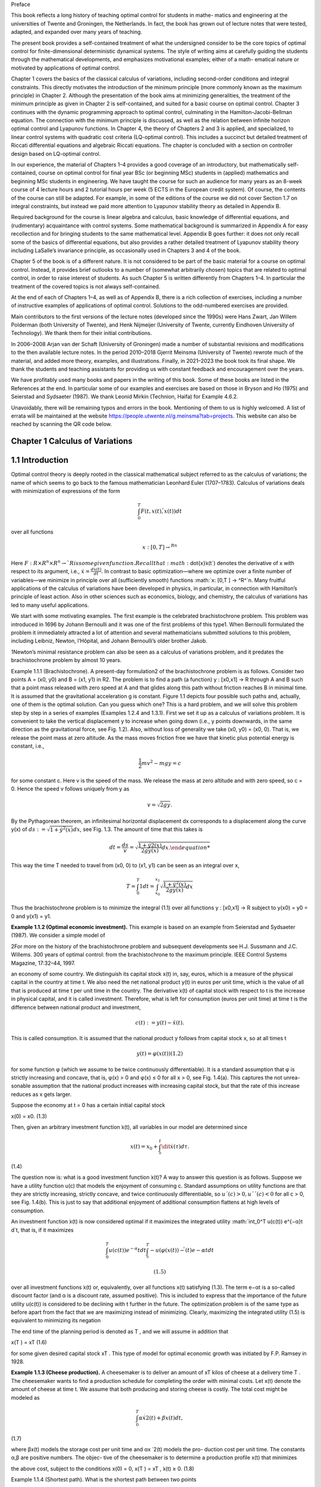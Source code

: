 Preface

This book reflects a long history of teaching optimal control for students in mathe-
matics and engineering at the universities of Twente and Groningen, the Netherlands.
In fact, the book has grown out of lecture notes that were tested, adapted, and expanded
over many years of teaching.

The present book provides a self-contained treatment of what the undersigned consider to be the core topics of optimal control for finite-dimensional deterministic
dynamical systems. The style of writing aims at carefully guiding the students through the
mathematical developments, and emphasizes motivational examples; either of a math-
ematical nature or motivated by applications of optimal control.

Chapter 1 covers the basics of the classical calculus of variations, including
second-order conditions and integral constraints. This directly motivates the introduction of the minimum principle (more commonly known as the maximum principle)
in Chapter 2. Although the presentation of the book aims at minimizing generalities, the
treatment of the minimum principle as given in Chapter 2 is self-contained, and suited
for a basic course on optimal control. Chapter 3 continues with the dynamic programming approach to optimal control, culminating in the Hamilton-Jacobi-Bellman
equation. The connection with the minimum principle is discussed, as well as the
relation between infinite horizon optimal control and Lyapunov functions. In Chapter 4,
the theory of Chapters 2 and 3 is applied, and specialized, to linear control systems with
quadratic cost criteria (LQ-optimal control). This includes a succinct but detailed
treatment of Riccati differential equations and algebraic Riccati equations. The chapter
is concluded with a section on controller design based on LQ-optimal control.

In our experience, the material of Chapters 1–4 provides a good coverage of an
introductory, but mathematically self-contained, course on optimal control for final
year BSc (or beginning MSc) students in (applied) mathematics and beginning MSc
students in engineering. We have taught the course for such an audience for many years
as an 8-week course of 4 lecture hours and 2 tutorial hours per week (5 ECTS in the
European credit system). Of course, the contents of the course can still be adapted. For
example, in some of the editions of the course we did not cover Section 1.7 on integral
constraints, but instead we paid more attention to Lyapunov stability theory as detailed
in Appendix B.

Required background for the course is linear algebra and calculus, basic knowledge
of differential equations, and (rudimentary) acquaintance with control systems. Some
mathematical background is summarized in Appendix A for easy recollection and for
bringing students to the same mathematical level. Appendix B goes further: it does not
only recall some of the basics of differential equations, but also provides a rather
detailed treatment of Lyapunov stability theory including LaSalle’s invariance principle,
as occasionally used in Chapters 3 and 4 of the book.

Chapter 5 of the book is of a different nature. It is not considered to be part of the
basic material for a course on optimal control. Instead, it provides brief outlooks to a
number of (somewhat arbitrarily chosen) topics that are related to optimal control, in
order to raise interest of students. As such Chapter 5 is written differently from Chapters
1–4. In particular the treatment of the covered topics is not always self-contained.

At the end of each of Chapters 1–4, as well as of Appendix B, there is a rich collection
of exercises, including a number of instructive examples of applications of optimal
control. Solutions to the odd-numbered exercises are provided.

Main contributors to the first versions of the lecture notes (developed since the
1990s) were Hans Zwart, Jan Willem Polderman (both University of Twente), and Henk
Nijmeijer (University of Twente, currently Eindhoven University of Technology). We
thank them for their initial contributions.

In 2006–2008 Arjan van der Schaft (University of Groningen) made a number of
substantial revisions and modifications to the then available lecture notes. In the period
2010–2018 Gjerrit Meinsma (University of Twente) rewrote much of the material, and
added more theory, examples, and illustrations. Finally, in 2021–2023 the book took its
final shape. We thank the students and teaching assistants for providing us with constant feedback and encouragement over the years.

We have profitably used many books and papers in the writing of this book. Some
of these books are listed in the References at the end. In particular some of our
examples and exercises are based on those in Bryson and Ho (1975) and Seierstad and
Sydsaeter (1987). We thank Leonid Mirkin (Technion, Haifa) for Example 4.6.2.

Unavoidably, there will be remaining typos and errors in the book. Mentioning
of them to us is highly welcomed. A list of errata will be maintained at the
website https://people.utwente.nl/g.meinsma?tab=projects.
This website can also be reached by scanning the QR code below.

Chapter 1 Calculus of Variations
--------------------------------

1.1 Introduction
----------------

Optimal control theory is deeply rooted in the classical mathematical subject
referred to as the calculus of variations; the name of which seems to go back to
the famous mathematician Leonhard Euler (1707–1783). Calculus of variations
deals with minimization of expressions of the form

.. math::

   \int_0^T F(t, x(t), \dot{̇x}(t)) dt

over all functions

.. math::

   x: [0,T ] → ^Rn

Here :math:`F : R × R^n × R^n → `R is some given function. Recall that:math:`\dot{x}̇x(t`) denotes the
derivative of x with respect to its argument, i.e., :math:`\dot{x} = \frac{dx(t)}{dt}`. In contrast to
basic optimization—where we optimize over a finite number of variables—we
minimize in principle over all (sufficiently smooth) functions :math:`x: [0,T ] → ^R^`n.
Many fruitful applications of the calculus of variations have been developed in
physics, in particular, in connection with Hamilton’s principle of least action.
Also in other sciences such as economics, biology, and chemistry, the calculus
of variations has led to many useful applications.

We start with some motivating examples. The first example is the celebrated brachistochrone problem. This problem was introduced in 1696 by
Johann Bernoulli and it was one of the first problems of this type1. When
Bernoulli formulated the problem it immediately attracted a lot of attention and
several mathematicians submitted solutions to this problem, including Leibniz,
Newton, l’Hôpital, and Johann Bernoulli’s older brother Jakob.

1Newton’s minimal resistance problem can also be seen as a calculus of variations problem,
and it predates the brachistochrone problem by almost 10 years.

Example 1.1.1 (Brachistochrone). A present-day formulation2 of the brachistochrone problem is as follows. Consider two points A = (x0, y0) and B = (x1, y1)
in R2. The problem is to find a path (a function) y : [x0,x1] → R through A and B
such that a point mass released with zero speed at A and that glides along this
path without friction reaches B in minimal time. It is assumed that the gravitational acceleration g is constant. Figure 1.1 depicts four possible such paths
and, actually, one of them is the optimal solution. Can you guess which one?
This is a hard problem, and we will solve this problem step by step in a series of
examples (Examples 1.2.4 and 1.3.1). First we set it up as a calculus of variations
problem. It is convenient to take the vertical displacement y to increase when
going down (i.e., y points downwards, in the same direction as the gravitational
force, see Fig. 1.2). Also, without loss of generality we take (x0, y0) = (x0, 0). That
is, we release the point mass at zero altitude. As the mass moves friction free we
have that kinetic plus potential energy is constant, i.e.,

.. math::

   \frac{1}{2} mv^2 - mg y = c

for some constant c. Here v is the speed of the mass. We release the mass at
zero altitude and with zero speed, so c = 0. Hence the speed v follows uniquely
from y as

.. math::

   v = \sqrt{2g y}.

By the Pythagorean theorem, an infinitesimal horizontal displacement dx corresponds to a displacement along the curve y(x) of :math:`ds 
:=\sqrt{1+ \dot{y}^2(x)} dx`, see`Fig. 1.3. The amount of time that this takes is

.. math::

   dt = \frac{ds}{v} = \sqrt{\frac{1+ \dot{y}^̇2(x)^}{2g y(x)} dx.

This way the time T needed to travel from (x0, 0) to (x1, y1) can be seen as an
integral over x,


.. math::
 
   T = \int_0^T 1 dt = \int_{x_0}^{x_1} \sqrt{\frac{1+ \dot{y}^2(x)^}{2g y(x)} dx}

Thus the brachistochrone problem is to minimize the integral (1.1) over all functions y : [x0,x1] → R subject to y(x0) = y0 = 0 and y(x1) = y1. 

**Example 1.1.2 (Optimal economic investment).** This example is based on an
example from Seierstad and Sydsaeter (1987). We consider a simple model of

2For more on the history of the brachistochrone problem and subsequent developments see
H.J. Sussmann and J.C. Willems. 300 years of optimal control: from the brachistochrone to the
maximum principle. IEEE Control Systems Magazine, 17:32–44, 1997.

an economy of some country. We distinguish its capital stock x(t) in, say, euros,
which is a measure of the physical capital in the country at time t. We also need
the net national product y(t) in euros per unit time, which is the value of all
that is produced at time t per unit time in the country. The derivative  ̇x(t) of
capital stock with respect to t is the increase in physical capital, and it is called
investment. Therefore, what is left for consumption (euros per unit time) at time
t is the difference between national product and investment,

.. math::

   c(t) := y(t) −\dot{x}̇ (t).

This is called consumption. It is assumed that the national product y follows
from capital stock x, so at all times t

.. math::

   y(t) = φ(x(t)) (1.2)

for some function φ (which we assume to be twice continuously differentiable).
It is a standard assumption that φ is strictly increasing and concave, that is,
φ(x) > 0 and φ(x) ≤ 0 for all x > 0, see Fig. 1.4(a). This captures the not unrea-
sonable assumption that the national product increases with increasing capital
stock, but that the rate of this increase reduces as x gets larger.

Suppose the economy at t = 0 has a certain initial capital stock

x(0) = x0. (1.3)

Then, given an arbitrary investment function  ̇x(t), all variables in our model are
determined since

.. math::

   x(t) = x_0 + \int^t^_0 \dit{x}̇ (τ)dτ. 

(1.4)

The question now is: what is a good investment function  ̇x(t)? A way to answer
this question is as follows. Suppose we have a utility function u(c) that models the enjoyment of consuming c. Standard assumptions on utility functions
are that they are strictly increasing, strictly concave, and twice continuously
differentiable, so :math:`u´(c) > 0, u´´(c) < 0` for all c > 0, see Fig. 1.4(b). This is just to
say that additional enjoyment of additional consumption flattens at high levels
of consumption.

An investment function  ̇x(t) is now considered optimal if it maximizes the
integrated utility :math:`\int_0^T u(c(t)) e^{−α}t d`t, that is, if it maximizes

.. math::

   \int^T_0 u(c(t)) e^{−α}t dt  \int^T^_0 -u(φ(x(t))−\dot{ }̇ (t)e{−α}t dt

 (1.5)

over all investment functions  ̇x(t) or, equivalently, over all functions x(t) satisfying (1.3). The term e−αt is a so-called discount factor (and α is a discount
rate, assumed positive). This is included to express that the importance of the
future utility u(c(t)) is considered to be declining with t further in the future.
The optimization problem is of the same type as before apart from the fact that
we are maximizing instead of minimizing. Clearly, maximizing the integrated
utility (1.5) is equivalent to minimizing its negation

.. mat::

   \int^T_0 −u(c(t)) ^{e−}αt dt \int^T_0 −(φ(x(t))−\dot{ }̇ (t)) e^{−α}t dt.

The end time of the planning period is denoted as T , and we will assume in
addition that


x(T ) = xT (1.6)

for some given desired capital stock xT . This type of model for optimal economic growth was initiated by F.P. Ramsey in 1928. 

**Example 1.1.3 (Cheese production).** A cheesemaker is to deliver an amount of
xT kilos of cheese at a delivery time T . The cheesemaker wants to find a production schedule for completing the order with minimal costs. Let x(t) denote
the amount of cheese at time t. We assume that both producing and storing
cheese is costly. The total cost might be modeled as

.. math::

   \int^T_0 α \dot{x}^̇2(t)+βx(t)dt, 

(1.7)

where βx(t) models the storage cost per unit time and αx ̇ 2(t) models the pro-
duction cost per unit time. The constants α,β are positive numbers. The objec-
tive of the cheesemaker is to determine a production profile x(t) that minimizes

the above cost, subject to the conditions
x(0) = 0, x(T ) = xT ,  ̇x(t) ≥ 0. (1.8)

Example 1.1.4 (Shortest path). What is the shortest path between two points

(x0, y0) and (x1, y1) in R2? Of course we know the answer but let us anyway for-
mulate this problem in more detail.

Clearly the path is characterized by a function y : [x0,x1] → R. As explained
in Example 1.1.1, the length ds of an infinitesimal part of the path follows from
an infinitesimal part dx as ds =

1+ y ̇ 2(x)dx, see Fig. 1.3. So the total length of

the path is
x1
x0

1+ y ̇ 2(x)dx. (1.9)

This has to be minimized subject to
y(x0) = y0, y(x1) = y1. (1.10)
Note that this problem is different from the brachistochrone problem. 
With the exception of the final example, the optimal solution—if one exists
at all—is not easy to find.
1.2 Euler-Lagrange Equation
The examples given in the preceding section are instances of what is called the
simplest problem in the calculus of variations:
Definition 1.2.1 (Simplest problem in the calculus of variations). Given a final

time T > 0 and a function F : [0,T ] × Rn × Rn → R, and x0,xT ∈ Rn, the sim-
plest problem in the calculus of variations is to minimize the cost J defined as

J(x) =
T
0
F(t, x(t),  ̇x(t))dt (1.11)
over all functions x : [0,T ] → Rn that satisfy the boundary conditions
x(0) = x0, x(T ) = xT . (1.12)


The function J is called the cost (function) or cost criterion, and the inte-
grand F of this cost is called the running cost or the Lagrangian. For n = 1

the problem is visualized in Fig. 1.5: given the two points (0,x0) and (T,xT )
each smooth function x that connects the two points determines a cost J(x)
as defined in (1.11), and the problem is to find the function x that minimizes
this cost.

The calculus of variations problem can be regarded as an infinite-
dimensional version of the basic optimization problem of finding a z∗ ∈ Rn

that minimizes a function K : Rn → R. The difference is that the function K
is replaced by an integral expression J, while vectors z ∈ Rn are replaced by
functions x : [0,T ] → Rn.

Mathematically, Definition 1.2.1 is not complete. We have to be more precise
about the class of functions x over which we want to minimize the cost (1.11).

A minimal requirement is that x is differentiable. Also, optimization prob-
lems usually require some degree of smoothness on the cost function, and this

imposes further restrictions on x as well as on F. Most of the times we assume
that F(t,x,x ̇) and x(t) are either once or twice continuously differentiable in all
their arguments. This is abbreviated to C1 (for once continuously differentiable)
and C2 (for twice continuously differentiable).
We next derive a differential equation that every solution to the simplest
problem in the calculus of variations must satisfy. This differential equation is
the generalization of the well-known first-order condition in basic optimization
that the gradient vector ∂K(z∗)

∂z must be equal to zero for every z∗ ∈ Rn that min-
imizes a differentiable function K : Rn → R.

Theorem 1.2.2 (Euler-Lagrange equation—necessary first-order condition for

optimality). Suppose that F is C1. Necessary for a C1 function x∗ to mini-
mize (1.11) subject to (1.12) is that it satisfies the differential equation

∂
∂x − d
dt
∂
∂x ̇
F(t, x∗(t),  ̇x∗(t)) = 0 for all t ∈ [0,T ].

(Recall page ix for an explanation of the notation.)
Proof. Suppose x∗ is a C1 solution to the simplest problem in the calculus of

variations, and let δx : [0,T ] → Rn be an arbitrary C1 function on [0,T ] that van-
ishes at the boundaries,

δx (0) = δx (T ) = 0. (1.14)
We use it to form a variation of the optimal solution
x(t) = x∗(t)+αδx (t),

in which α ∈ R. Notice that this x for every α ∈ R satisfies the boundary condi-
tions x(0) = x∗(0) = x0 and x(T ) = x∗(T ) = xT , see Fig. 1.6. Since x∗ is a mini-
mizing solution for our problem we have that

J(x∗) ≤ J(x∗ +αδx ) for all α ∈ R. (1.15)

For every fixed function δx the cost J(x∗ + αδx ) is a function of the scalar vari-
able α,

 ̄J(α) := J(x∗ +αδx ), α ∈ R.
The minimality condition (1.15) thus implies that  ̄J(0) ≤  ̄J(α) for all α ∈ R. Given
that x∗,δx and F are all assumed C1, it follows that  ̄J(α) is differentiable as a
function of α, and so the above implies that  ̄J

(0) = 0. This derivative is3

 ̄J
(0) =
d
dα
T
0
F(t, x∗(t)+αδx (t),  ̇x∗(t)+αδ ̇
x (t)) dt
α=0

=
T
0
∂F(t, x∗(t),  ̇x∗(t))
∂xT δx (t)+

∂F(t, x∗(t),  ̇x∗(t))
∂x ̇T δ ̇

x (t)dt. (1.16)
In the rest of the proof we assume that F and x∗ and δx are C2. (The case when

they are only C1 is slightly more involved; this is covered in Exercise 1.7.) Inte-
gration by parts of the second term in (1.16) yields4

T
0
∂F(t, x∗(t),  ̇x∗(t))
∂x ̇T δ ̇
x (t) dt
= ∂F(t, x∗(t),  ̇x∗(t))
∂x ̇T δx (t)
T
0
−
T
0
d
dt
∂F(t, x∗(t),  ̇x∗(t))
∂x ̇T

δx (t) dt.
(1.17)

3Leibniz’ integral rule says that d
dα

G(α,t)dt =  ∂G(α,t)

∂α dt if G(α,t) and ∂G(α,t)

∂α are continu-
ous in t and α. Here they are continuous because F and δx are assumed C1.

4The integration by parts rule holds if ∂

∂x ̇T F(t, x∗(t),  ̇x∗(t)) and δx (t) are C1 with respect to

time. This holds if F, x∗,δx are C2 in all their arguments.

Plugging (1.17) into (1.16) and using that  ̄J

(0) = 0 we find that

0 = ∂F(t, x∗(t),  ̇x∗(t))
∂x ̇T δx (t)
T
0
+
T
0
∂
∂x − d
dt
∂
∂x ̇
F(t, x∗(t),  ̇x∗(t))
T
δx (t)dt.
(1.18)
The first term on the right-hand side is actually zero because of the boundary
conditions (1.14). Hence we have
0 =
T
0
∂
∂x − d
dt
∂
∂x ̇
F(t, x∗(t),  ̇x∗(t))
T
δx (t)dt. (1.19)
So far the perturbation δx in our derivation was some fixed function. However
since δx can be arbitrarily chosen, the equality (1.19) must hold for every C2
perturbation δx that satisfies (1.14). But this implies, via the result presented
next (Lemma 1.2.3), that the term in between the square brackets in (1.19) is
zero for all t ∈ [0,T ], i.e., that (1.13) holds. ■

(t)
x (t)
a t
 ̄ b t
FIGURE 1.7: The function δx (t) defined in (1.21).

Lemma 1.2.3 (Fundamental lemma (or Lagrange’s lemma)). A continuous
function φ : [0,T ] → Rn has the property that
T
0
φT
(t)δx (t) dt = 0 (1.20)
for every C2 function δx : [0,T ] → Rn satisfying (1.14) iff φ(t) = 0 for all t ∈ [0,T ].
Proof. We prove it for n = 1. Figure 1.7 explains it all: suppose that φ is not the
zero function, i.e., that φ(t

 ̄) is nonzero for some t

 ̄ ∈ [0,T ]. For example, φ(t
 ̄) > 0.
Then, by continuity, φ(t) is positive on some interval [a,b] around t
 ̄ (with 0 ≤
a < b ≤ T ). In order to provide a formal proof consider the function δx defined
as
δx (t) =

((t − a)(b − t))3 t ∈ [a,b],
0 elsewhere, (1.21)

see Figure 1.7. Clearly this δx fulfills the requirements of (1.14), but it vio-
lates (1.20) because both φ and δx are positive on [a,b], and hence the integral

in (1.20) is positive as well. A similar argument works for φ(t

 ̄) < 0. The assump-
tion that φ(t

 ̄)
= 0 at some t

 ̄ ∈ [0,T ] hence is wrong.

Theorem 1.2.2 was derived independently by Euler and Lagrange, and in
honor of its inventors Equation (1.13) is nowadays called the Euler-Lagrange
equation (or the Euler equation).

We want to stress that the Euler-Lagrange equation is only a necessary con-
dition for optimality. All it guarantees is that a “small” perturbation of x∗ results

in a “very small” change in cost. To put it more mathematically, solutions x∗ of
the Euler-Lagrange equation are precisely those functions for which for every
allowable function δx and α ∈ R we have
J(x∗ +αδx ) = J(x∗)+o(α),
with o some little-o function5. Such solutions x∗ are referred to as stationary
solutions. They might be minimizing J(x), or maximizing J(x), or neither.
Interestingly, the Euler-Lagrange equation does not depend on the initial or
final values x0,xT . More on this in § 1.5.

Example 1.2.4 (Brachistochrone; Example 1.1.1 continued). The Euler-
Lagrange equation for the brachistochrone problem, see (1.1), reads

∂
∂y − d
dx
∂
∂y ̇

1+ y ̇ 2(x)
2g y(x) = 0, (1.22)
with the boundary conditions y(x0) = y0 and y(x1) = y1. One may expand (1.22)
but in this form the problem is still rather complicated, and defying an explicit
solution. In the following section, we use a more sophisticated approach. 
Example 1.2.5 (Shortest path; Example 1.1.4 continued). The Euler-Lagrange
equation for the shortest path problem described by (1.9) and (1.10) is
0 =
∂
∂y − d
dx
∂
∂y ̇

1+ y ̇ 2(x), (1.23)

with boundary conditions y(x0) = y0 and y(x1) = y1. Since ∂
∂y

1+ y ̇ 2(x) is zero,

we obtain from (1.23) that
0 = d
dx
∂
∂y ̇

1+ y ̇ 2(x) = d
dx
⎛
⎜
⎝
y ̇ (x)

1+ y ̇ 2(x)
⎞
⎟
⎠ = y ̈ (x)(1+ y ̇ 2(x))−3/2. (1.24)

Clearly, the solution of (1.24) is given by the differential equation
y ̈ (x) = 0,

which is another way of saying that y(x) is a straight line. In light of the bound-
ary conditions y(x0) = y0 and y(x1) = y1, it has the unique solution

y∗(x) = y0 + y1−y0
x1−x0
(x − x0).

5A little-o function o : Rm → Rk is any function with the property that limy→0
o(y)
y
= 0.

This solution is not surprising. It is of course the solution, although formally
we may not yet draw this conclusion because the theory presented so far only
claims that solutions of (1.24) are stationary solutions, not necessarily optimal
solutions. Optimality is proved later (Example 1.6.8). 
Example 1.2.6 (Economic investment; Example 1.1.2 continued). For the
problem of Example 1.1.2 the Euler-Lagrange equation (1.13) takes the form
∂
∂x − d
dt
∂
∂x ̇

u

φ(x(t))− x ̇ (t)

e−αt

= 0,

which is the same as
u

φ(x(t))− x ̇ (t)

φ
(x(t)) e−αt − d
dt

−u

φ(x(t))− x ̇ (t)

e−αt

= 0, (1.25)
where u and φ denote the usual derivatives of functions of one variable. Taking
the time derivative in (1.25) yields
u

φ(x(t))− x ̇ (t)

φ
(x(t)) e−αt

+u
φ(x(t))− x ̇ (t)
 φ
(x(t))  ̇x(t)− x ̈ (t)

e−αt −u

φ(x(t)− x ̇ (t))
e−αt = 0.

Dividing by e−αt (and omitting the time argument) we obtain
u
(φ(x)− x ̇ )φ

(x)+u(φ(x)− x ̇ )(φ

(x)  ̇x − x ̈ )−u

(φ(x)− x ̇ ) = 0.

This, together with the boundary conditions (1.3) and (1.6), has to be solved
for the unknown function x(t), or—see also (1.4)—for the unknown investment

function  ̇x(t). This can be done once the utility function u(c) and the consump-
tion function φ(x) are specified. 

Example 1.2.7 (Cheese production; Example 1.1.3 continued). Corresponding
to the criterion to be minimized, (1.7), we find the Euler-Lagrange equation
0 =
∂
∂x − d
dt
∂
∂x ̇
(αx ̇ 2(t)+βx(t)) = β− d
dt

2αx ̇ (t)

= β−2αx ̈ (t).

So  ̈x(t) = β
2α, that is,
x(t) = β
4α
t
2 + x ̇0t + x0. (1.26)
The constants x0 and x ̇0 follow from the boundary conditions x(0) = 0 and
x(T ) = xT , i.e., x0 = 0 and x ̇0 = xT /T − βT /(4α). Of course, it still remains to be
seen whether the x(t) defined in (1.26) is indeed minimizing (1.7). Notice that
the extra constraint,  ̇x(t) ≥ 0, from (1.8) puts a further restriction on the total
amount of xT and the final time T .

All examples so far considered scalar-valued functions x, but the theory
holds for general vector-valued functions. Here is an example.
Example 1.2.8 (Two-dimensional problem). Consider minimization of the
integral
J(x1, x2) :=
π
2
0
x ̇ 2
1(t)+ x ̇ 2
2(t)−2x1(t)x2(t)dt

over all functions x1, x2 : [0,T ] → R subject to the boundary conditions
x1(0) = 0, x2(0) = 0, x1(π
2 ) = 1, x2(π
2 ) = 1.
Since the minimization is over a vector x =  x1
x2


of two components, the Euler-
Lagrange equation is given by a two-dimensional system of differential equa-
tions

−2x2(t)
−2x1(t)
− d
dt
2  ̇x1(t)
2  ̇x2(t)
=
0
0
,

that is,  ̈x1(t) = −x2(t) and  ̈x2(t) = −x1(t). This yields the fourth-order differen-
tial equations for each of the components, d4

dt 4 x1(t) = x1(t) and d4

dt 4 x2(t) = x2(t).
These are linear differential equations with constant coefficients, and they can
be solved with standard methods (see Appendix A.4). The general solution is

x1(t) = a et +b e−t +c cos(t)+d sin(t),
x2(t) = −x ̈ 1(t) = −a et −b e−t +c cos(t)+d sin(t),
with a,b,c,d ∈ R. The given boundary conditions are satisfied iff a = b = c = 0
and d = 1, that is,
x∗1(t) = x∗2(t) = sin(t).



1.3 Beltrami Identity
In many applications, the running cost F(t,x,x ̇) does not depend on t and thus
has the form
F(x,x ̇).
Obviously the partial derivative ∂F(x,x ̇)

∂t is zero now. An interesting consequence

is that then
F(x(t),  ̇x(t))− x ̇ T
(t)
∂F(x(t),  ̇x(t))
∂x ̇

is constant over time for every solution x of the Euler-Lagrange equation. To see
this, we differentiate the above expression with respect to time (and for ease of
notation we momentarily write x(t) simply as x):
d
dt
F(x,  ̇x)− x ̇ T ∂F(x,  ̇x)
∂x ̇

= d
dt
F(x,  ̇x)− d
dt

x ̇ T ∂F(x,  ̇x)
∂x ̇


=
x ̇ T ∂F(x,  ̇x)
∂x
+ x ̈ T ∂F(x,  ̇x)
∂x ̇
−
x ̈ T ∂F(x,  ̇x)
∂x ̇ + x ̇ T d
dt
∂F(x,  ̇x)
∂x ̇


= x ̇ T
∂F(x,  ̇x)
∂x − d
dt
∂F(x,  ̇x)
∂x ̇
. (1.27)
This is zero for every solution x of the Euler-Lagrange equation. Hence every
stationary solution x∗ has the property that
F(x∗(t),  ̇x∗(t))− x ̇ T
∗(t)
∂F(x∗(t),  ̇x∗(t))
∂x ̇ = C ∀t ∈ [0,T ]

for some integration constant C. This identity is known as the Beltrami iden-
tity. We illustrate the usefulness of this identity by explicitly solving the brachis-
tochrone problem. It is good to realize, though, that the Beltrami identity is

not equivalent to the Euler-Lagrange equation. Indeed, every constant function
x(t) satisfies the Beltrami identity. The Beltrami identity and the Euler-Lagrange
equation are equivalent for scalar functions x : [0,T ] → R if  ̇x(t) is nonzero for
almost all t, as can be seen from (1.27).

0 c2 x
y
c2

x

y
A

B

FIGURE 1.8: Top: shown in red is the cycloid x(φ) = c2

2 (φ − sin(φ)), y(φ) =

c2
2 (1 − cos(φ)) for φ ∈ [0, 2π]. It is the curve that a point on a rolling disk of
radius c2/2 traces out. Bottom: a downwards facing cycloid (solution of the
brachistochrone problem). See Example 1.3.1.

FIGURE 1.9: Cycloids (1.29) for various c > 0. Given a B to the right and

below A = (0, 0) there is a unique cycloid that joins A and B. See Exam-
ple 1.3.1.

Example 1.3.1 (Brachistochrone; Example 1.1.1 continued). The running cost
F(x, y, y ̇) of the brachistochrone problem is
F(y, y ̇) =
1+ y ̇2
2g y .

It does not depend on x, so Beltrami applies which says that the solution of the
brachistochrone problem makes the following function constant (as a function
of x):

F(y(x),  ̇y(x))− y ̇ (x)

∂F(y(x),  ̇y(x))
∂y ̇ =

1+ y ̇ 2(x)
2g y(x) − y ̇ 2(x)

2g y(x)(1+ y ̇ 2(x))

= 1

2g y(x)(1+ y ̇ 2(x))
.

Denote this constant as C. Squaring and inverting both sides gives
y(x)(1+ y ̇ 2(x)) = c2, (1.28)
where c2 = 1/(2gC2). This equation can be solved parametrically by6
x(φ) = c2
2 (φ−sin(φ)), y(φ) = c2

2 (1−cos(φ)). (1.29)
The curve (x(φ), y(φ)) is known as the cycloid. It is the curve that a fixed point

on the boundary of a wheel with radius c2/2 traces out while rolling with-
6Quick derivation: since the cotangent cos(φ/2)/sin(φ/2) for φ ∈ [0, 2π] ranges over all

real numbers once (including ±∞) it follows that any dy/dx can uniquely be written
as dy/dx = cos(φ/2)/sin(φ/2) with φ ∈ [0, 2π]. Then (1.28) implies that y(φ) = c2/(1 +
cos2(φ/2)/sin2(φ/2)) = c2 sin2(φ/2) = c2(1 − cos(φ))/2 and then dx/dφ = (dy/dφ)/(dy/dx) =
[c2 sin(φ/2)cos(φ/2)]/[cos(φ/2)/sin(φ/2)] = c2 sin2(φ/2) = c2(1 − cos(φ))/2. Integrating this
expression shows that x(φ) = c2(φ − sin(φ))/2 + d where d is some integration constant. This d
equals zero because (x, y) :=(0,0) is on the curve. (See Exercise 1.4 for more details.)

out slipping on a horizontal line (think of the valve on your bike’s wheel), see
Fig. 1.8. For the cycloid, the Beltrami identity and the Euler-Lagrange equation
are equivalent because  ̇y(x) is nonzero almost everywhere. Hence all sufficiently
smooth stationary solutions of the brachistochrone problem are precisely these
cycloids.

Varying c in (1.29) generates a family of cycloids, see Fig. 1.9. Given a desti-
nation point B to the right and below A = (0, 0) there is a unique cycloid that

connects A and B, and the solution of the brachistochrone problem is that
segment of the cycloid. Notice that for certain final destinations B the curve
extends below the final destination! 

1 1 x
r(x)

dx

FIGURE 1.10: Given a nonnegative function r : [−1,1] → [0,∞) and its
surface of revolution, the infinitesimal dx-strip of this surface has area
2πr(x)
1+ r ̇ 2(x)dx. See Example 1.3.2.

Example 1.3.2 (Minimal surface). This is an elaborate example. We want to

determine a nonnegative radius r : [−1, 1] → [0,∞) for which the surface of rev-
olution about the x-axis,

{(x, y, z) | x ∈ [−1, 1], y2 + z2 = r2(x)},
has minimal area, see Fig. 1.10. We assume that the radii at the endpoints are
the same and equal to a given ρ > 0,
r(−1) = r(+1) = ρ.
The area of the surface of revolution over an infinitesimal dx-strip at x equals
2πr(x)

1+ r ̇ 2(x)dx (see Fig. 1.10) and therefore the total area J(r) of the sur-
face of revolution is

J(r) =
1
−1
2πr(x)

1+ r ̇ 2(x)dx.

FIGURE 1.11: (a) The endpoint radius ra(±1) :=a cosh(1/a) of the catenoid
as a function of a. Its minimal value ra(±1) is ρ∗ = 1.509 (attained at a∗ =
0.834); (b) the area of the catenoid as a function of endpoint radius ρ; (c)
the area of the catenoid (in red) and of the Goldschmidt solution (in yellow)
as a function of endpoint radius ρ. The two areas are the same at ρG =
1.895. This ρG corresponds to aG = 1.564 (see part (a) of this figure). See
Example 1.3.2.

Beltrami applies and it gives us that
2πr(x)

1+ r ̇ 2(x)− r ̇ (x)2πr(x)
r ̇ (x)
1+ r ̇ 2(x)
= C

for some constant C. Multiplying left and right by the nonzero 1+ r ̇ 2(x)/(2π)
turns this into
r(x)(1+ r ̇ 2(x))− r(x)  ̇r2(x) = C
2π

1+ r ̇ 2(x),

that is,
r(x) = C
2π

1+ r ̇ 2(x).

Since the radius r(x) is nonnegative we have that C ≥ 0, and thus a :=C/(2π) is
nonnegative as well. Squaring left- and right-hand side we end up with
r2(x) = a2(1+ r ̇ 2(x)). (1.30)
The nonnegative even solutions of this differential equation are7
ra(x) := a cosh(x/a), a ≥ 0. (1.31)
Figure 1.10 shows an example of such a hyperbolic cosine. The two-dimensional
surface of revolution of a hyperbolic cosine is called catenoid. From the shape
of hyperbolic cosines, it will be clear that for every a > 0 the derivative  ̇r(x) is
nonzero almost everywhere, and so the Beltrami identity and Euler-Lagrange
equation are equivalent.

But are such hyperbolic cosines optimal solutions? Not necessarily, and Fig-
ure 1.11(a) confirms this. It depicts the endpoint radius ρ of the hyperbolic

cosine solution
ra(±1) = a cosh(1/a)

as a function of a (notice the flipped axes in Figure 1.11(a)). The figure demon-
strates that the endpoint radius has a minimum, and the minimum is ρ∗ =

1.509, and it is attained at a∗ = 0.834. So if we choose an endpoint radius ρ less

than ρ∗ then none of these hyperbolic cosines ra is the solution to our prob-
lem! Also, if ρ > ρ∗ then apparently there are two hyperbolic cosines that meet

the endpoint condition, ra(±1) = ρ, and at most one of them is the optimal
solution. It can be shown that the area of the catenoid is
J(ra) = 2πa2( 1
a +sinh( 1
a )cosh( 1
a )).

7This hyperbolic cosine solution can be derived using separation of variables (see
Appendix A.3). However, there is a technicality in this derivation that is often overlooked, see
Exercise 1.6, but we need not worry about that now.

It is interesting to plot this against ra(±1) = a cosh(1/a). This is done in
Fig. 1.11(b). The blue curve is for a < a∗, and the red curve is for a > a∗. The
plot reveals that for a given ra(±1) > ρ∗ the area of the catenoid is the smallest
for the largest of the two a’s. Thus we need to only consider a ≥ a∗.
Now the case that ρ < ρ∗. Then no hyperbolic cosine meets the endpoint
condition. What does it mean? It means that no smooth function r(x) exists
that is stationary and satisfies r(±1) < ρ∗. A deeper analysis shows that the

only other stationary surface of revolution is the so-called Goldschmidt solu-
tion, see Fig. 1.12. The Goldschmidt solution consists of the two disks with

radius ρ at respective centers (x, y, z) = (±1, 0, 0), and the line of radius zero,
{(x, y, z) | x ∈ (−1, 1), y = z = 0}, that connects the two disks. The area of the
Goldschmidt solution is the sum of the areas of the two disks at the endpoints,
2 × πρ2. (The line does not contribute to the area.) This set can not be written
as the surface of revolution of a graph (x, r(x)) of a function r, thus it is not a
surprise that it does not show up in our analysis.
It can be shown that a global optimal solution exists, and since it must be

stationary it is either the Goldschmidt solution or the catenoid for an appropri-
ate a ≥ a∗. If ρ < ρ∗ then clearly the Goldschmidt solution is the only stationary

solution, hence is optimal. For the other case, ρ > ρ∗, something odd occurs:
Fig. 1.11(c) gives us the area of the surface of revolution of the Goldschmidt
solution as well as that of the catenoid. We see that there is an endpoint radius,
ρG = 1.895, at which the Goldschmidt and catenoid solutions have the same

area. This point is attained at aG = 1.564. For ρ > ρG the catenoid (for the corre-
sponding a > aG) has the smallest area, hence is optimal, but for ρ < ρG it is the

Goldschmidt solution that is globally optimal. The conclusion is that the opti-
mal shape depends discontinuously on the endpoint radius ρ! 

FIGURE 1.12: The Goldschmidt solution is the union of disks around the
two endpoints, combined with a line that connects the centers of the two
disks. See Example 1.3.2.
Example 1.3.3 (Lagrangian mechanics). Consider the one-dimensional motion
of a mass m attached to a linear spring with spring constant k, see Fig. 1.13.
Denote the extension of the spring caused by the mass by q ∈ R. Remarkably

FIGURE 1.13: A mass m attached to a linear spring with spring constant k.
See Example 1.3.3.

enough, the dynamics of the mass is given by the Euler-Lagrange equation cor-
responding to

F(q,q ̇) := 1
2mq ̇2 − 1
2kq2,

that is, the difference of the kinetic energy 1

2mq ̇2 of the mass and the potential

energy 1
2kq2 of the spring. Indeed, the Euler-Lagrange equation corresponding
to this F(q,q ̇) is
0 =  ∂
∂q − d
dt
∂
∂q ̇

( 1
2mq ̇ 2(t)− 1
2kq2(t)) = −kq(t)− d
dt
(mq ̇ (t)) = −kq(t)−mq ̈ (t),
which can be recognized as Newton’s law (mass times acceleration, mq ̈ (t),
equals the force impressed on the mass by the spring, −kq(t)). Hence according
to Beltrami the quantity
∂F(q(t),  ̇q(t))
∂q ̇ q ̇ (t)−F(q(t),  ̇q(t)) = mq ̇ 2(t)−

1
2mq ̇ 2(t)− 1
2kq2(t)


= 1
2mq ̇ 2(t)+ 1
2kq2(t)

is constant over time. This quantity is nothing else than the total energy, that is,

kinetic plus potential energy. Thus the Beltrami identity is in this case the well-
known conservation of energy of a mechanical system with conservative forces

(in this case the spring force).
In general, in classical mechanics the difference of the kinetic and potential
energy F(q(t),  ̇q(t)) is referred to as the Lagrangian, while the integral
T
0
F(q(t),  ̇q(t)) dt
is referred to as the action integral. The stationary property of the action integral

is known as Hamilton’s principle; see, e.g., Lanczos (1986) for the close connec-
tion between the calculus of variations and classical mechanics.

1.4 Higher-Order Euler-Lagrange Equation

The Euler-Lagrange equation can directly be extended to the case that the inte-
gral J(x) depends on higher-order derivatives of x. Let us state explicitly the

second-order case.

Proposition 1.4.1 (Higher-order Euler-Lagrange equation). Consider the prob-
lem of minimizing

J(x) :=
T
0
F(t, x(t),  ̇x(t),  ̈x(t)) dt (1.32)
over all C2 functions x : [0,T ] → Rn that satisfy the boundary conditions
x(0) = x0, x(T ) = xT ,
x ̇ (0) = xd
0 ,  ̇x(T ) = xd

T , (1.33)

for given x0,xd
0 ,xT ,xd
T ∈ Rn. Suppose F is C2. A necessary condition that a C2
function x∗ minimizes (1.32) and satisfies (1.33) is that x∗ is a solution of the
differential equation
∂
∂x − d
dt
∂
∂x ̇
+
d2
dt 2
∂
∂x ̈
F(t, x∗(t),  ̇x∗(t),  ̈x∗(t)) = 0 ∀t ∈ [0,T ]. (1.34)
Proof. We prove it for the case that F and x∗ are C3. (If they are only C2

then one can use the lemma of du Bois-Reymond as explained for the stan-
dard problem in Exercise 1.7.) Define  ̄J(α) = J(x∗ + αδx ) where δx : [0,T ] → Rn

is a C3 perturbation that satisfies the boundary conditions δx (0) = δx (T ) = 0
and δ ̇
x (0) = δ ̇(T ) = 0. Then, as before, the derivative  ̄J

(0) is zero. Analogously

to (1.16) we compute  ̄J

(0). For ease of exposition we momentarily omit all time

arguments in x∗(t) and δx (t) and, sometimes, F:
0 =  ̄J
(0) =
d
dα
T
0
F(t, x∗ +αδx ,  ̇x∗ +αδ ̇
x ,  ̈x∗ +αδ ̈
x )dt
α=0

=
T
0
∂F
∂xT δx +
∂F
∂x ̇T δ ̇
x +
∂F
∂x ̈T δ ̈
x dt. (1.35)

Integration by parts of the second term of the integrand yields
T
0
∂F
∂x ̇T δ ̇
x dt =
∂F
∂x ̇T δx
T
0    =0
−
T
0
 d
dt
∂F
∂x ̇T

δx dt = −T
0
 d
dt
∂F
∂x ̇T

δx dt.

The last equality follows from the boundary condition that δx (0) = δx (T ) = 0.
Integration by parts of the third term in (1.35) similarly gives
T
0
∂F
∂x ̈T δ ̈
x dt =
∂F
∂x ̈T δ ̇
x
T
0    =0
−
T
0
 d
dt
∂F
∂x ̈T

δ ̇
x dt = −T
0
 d
dt
∂F
∂x ̈T

δ ̇
x dt, (1.36)

where now the second equality is the result of the boundary conditions that
δ ̇
x (0) = δ ̇
x (T ) = 0. In fact, we can apply integration by parts again on the final
term of (1.36) to obtain
T
0
∂F
∂x ̈T δ ̈
x dt = −T
0
 d
dt
∂F
∂x ̈T

δ ̇
x dt =
−
d
dt
∂F
∂x ̈T
δx
T
0    =0
+
T
0
d2
dt 2
∂F
∂x ̈T
δx dt.

Thus (1.35) equals
0 =  ̄J
(0) =
T
0
∂F
∂xT − d
dt
∂F
∂x ̇T

+ d2
dt 2
∂F
∂x ̈T

δx dt.

As before, Lemma 1.2.3 now yields (1.34). ■

x 0 x

y(x)

FIGURE 1.14: Elastic bar. See Example 1.4.2.

Example 1.4.2 (Elastic bar). Consider an elastic bar clamped at its two ends,
see Fig. 1.14. The bar bends under the influence of gravity. The horizontal and
vertical positions we denote by x and y, respectively. The shape of the bar is
modeled with the function y(x). We assume the bar has a uniform cross section
(independent of x). If the curvature of the elastic bar is not too large then the
potential energy due to elastic forces can be considered, up to first order, to be
proportional to the square of the second derivative,
V1 := k
2

0
d2y(x)
dx2
2
dx,

where k is a constant depending on the elasticity of the bar. Furthermore, the
potential energy due to gravity is given by
V2 :=

0
gρ(x)y(x)dx.

Here, ρ(x) is the mass density of the bar at x, and, again, we assume that the
curvature is small. The total potential energy thus is

0
k
2
d2y(x)
dx2
2
+ gρ(x)y(x)dx.

The minimal potential energy solution satisfies the Euler-Lagrange equa-
tion (1.34), and this gives the fourth-order differential equation

k d4y(x)
dx4 = −gρ(x) ∀x ∈ [0, ].

If ρ(x) is constant then y(x) is a polynomial of degree 4. Figure 1.14 depicts
a solution for constant ρ and boundary conditions y(0) = y( ) = 0 and  ̇y(0) =
y ̇ ( ) = 0. In this case, the solution is y(x) = − gρ
4!k

x(x − )
2
. 

1.5 Relaxed Boundary Conditions
In the problems considered so far, the initial x(0) and final x(T ) were fixed. A
useful extension is obtained by removing some of these conditions. This means
that we allow more functions x to optimize over, and, consequently, we expect
that the Euler-Lagrange equation still holds for the optimal solution. To get an
idea we first look at an example.
Suppose x has three components and that the first component of x(0) and
the last component of x(T ) are free to choose:
x(0) =
⎡
⎣
free
fixed
fixed
⎤
⎦, x(T ) =
⎡
⎣
fixed
fixed
free
⎤
⎦. (1.37)

In the proof of Theorem 1.2.2 we found the following necessary first-order con-
dition for optimality (Eqn. (1.18)):

∂F(t, x∗(t),  ̇x∗(t))
∂x ̇T δx (t)
T
0
+
T
0
∂
∂x − d
dt
∂
∂x ̇
F(t, x∗(t),  ̇x∗(t))
T
δx (t)dt = 0.
(1.38)
This equality needs to hold for every possible perturbation δx . In particular, it
needs to hold for every perturbation δx that is zero at t = 0 and t = T . For these

special perturbations, the first-order condition (1.38) reduces to that of the stan-
dard problem, i.e., that

T
0
∂
∂x − d
dt
∂
∂x ̇
F(t, x∗(t),  ̇x∗(t))
T
δx (t)dt = 0

for all such special δx . It proves that also for relaxed boundary conditions the

Euler-Lagrange equation holds (as was to be expected). Knowing this, the first-
order condition (1.38) simplifies to

∂F(t, x∗(t),  ̇x∗(t))
∂x ̇T δx (t)
T
0
= 0. (1.39)
When is this equal to zero for every allowable perturbation? Since the perturbed

x∗(t) + αδx (t) for our example must obey the boundary condition (1.37) it fol-
lows that the allowable perturbations are exactly those that satisfy

δx (0) =
⎡
⎣
free
0
0
⎤
⎦, δx (T ) =
⎡
⎣
0
0
free
⎤
⎦.

Clearly, the first-order condition (1.39) holds for all such δx iff
∂F(0, x(0),  ̇x(0))
∂x ̇ =
⎡
⎣
0
free
free
⎤
⎦, ∂F(T, x(T ),  ̇x(T ))
∂x ̇ =
⎡
⎣
free
free
0
⎤
⎦.

This example demonstrates that to every initial or final entry of x that is free to
choose there corresponds a condition on the derivative of F with respect to that
component of x ̇ . Incidentally, by allowing functions x with free entries at initial
and/or final time, it can now make sense to include an initial- and/or final cost
to the cost function:
J(x) =
T
0
F(t, x(t),  ̇x(t)) dt +G(x(0))+K(x(T )). (1.40)

Here G(x(0)) denotes an initial cost, and K(x(T )) a final cost (also known as ter-
minal cost). The addition of these two costs does not complicate matters much,

as detailed in the next proposition.
Proposition 1.5.1 (Relaxed boundary conditions). Let T > 0, and suppose F :
[0,T ] × Rn × Rn → R is C1, and that K,G : Rn → R are C1. Let I0,IT be subsets of
{1,...,n}, and consider the functions x : [0,T ] → Rn whose initial x(0) and final
x(T ) are fixed except for the components
xi(0) = free ∀i ∈ I0 and xj(T ) = free ∀j ∈ IT .
Among these functions, a C1 function x∗ is a stationary solution of the
cost (1.40) iff it satisfies the Euler-Lagrange equation (1.13) together with
∂F(0, x∗(0),  ̇x∗(0))
∂x ̇i

− ∂G(x∗(0))
∂xi
= 0 ∀i ∈ I0, (1.41)

∂F(T, x∗(T ),  ̇x∗(T ))
∂x ̇j
+
∂K(x∗(T ))
∂xj
= 0 ∀j ∈ IT . (1.42)
Proof. See Exercise 1.10. ■
This general result is needed in the next chapter when we tackle the optimal
control problem. A common special case is the free endpoint problem, which is
when x(0) is completely fixed and x(T ) is completely free. In the terminology

of Proposition 1.5.1 this means I0 =  and IT = {1,...,n}. In this case Proposi-
tion 1.5.1 simplifies as follows.

Corollary 1.5.2 (Free endpoint). Let T > 0,x0 ∈ Rn, and suppose both F : [0,T ]×
Rn ×Rn → R and K : Rn → R are C1. Necessary for a C1 function x∗ : [0,T ] → Rn
to minimize
J(x) =
T
0
F(t, x(t),  ̇x(t)) dt +K(x(T ))

over all functions with x(0) = x0 is that it satisfies the Euler-Lagrange equa-
tion (1.13) together with the free endpoint boundary condition

∂F(T, x∗(T ),  ̇x∗(T ))
∂x ̇ +

∂K(x∗(T ))
∂x = 0 ∈ Rn. (1.43)

Example 1.5.3 (Quadratic cost with fixed and free endpoint). Let α ∈ R, and
consider minimization of
1
−1
α2x2(t)+ x ̇ 2(t)dt (1.44)
over all functions x : [−1, 1] → R. First we solve the standard problem, so where
both x(0) and x(T ) are fixed. For instance, assume that
x(−1) = 1, x(1) = 1. (1.45)
The running cost α2x2(t)+ x ̇ 2(t) is a sum of two squares, so with minimization
we would like both terms small. But one depends on the other. The parameter
α models a trade-off between small  ̇x2(t) and small x2(t). Whatever α is, the
optimal solution x needs to satisfy the Euler-Lagrange equation,
0 =
∂
∂x − d
dt
∂
∂x ̇

α2x2(t)+ x ̇ 2(t)

= 2α2x(t)− d
dt
(2  ̇x(t)) = 2α2x(t)−2  ̈x(t).

Therefore
x ̈ (t) = α2x(t).
This differential equation can be solved using characteristic equations (do this
yourself, see Appendix A.4), and the general solution is
x(t) = c eαt +d e−αt (1.46)

with c,d two arbitrary constants. The two constants follow from the two bound-
ary conditions (1.45):

1 = x(−1) = c e−α +d e+α,
1 = x(1) = c e+α +d e−α .
The solution is c = d = 1/(eα +e−α). That c equals d is expected because of the

symmetry of the boundary conditions. We see that there is exactly one func-
tion x that satisfies the Euler-Lagrange equation and that meets the boundary

conditions:

For α = 0 the solution is a constant, x∗(t) = 1, which, in hindsight, is not a
surprise because for α = 0 the running cost is just F(t, x(t),  ̇x(t)) = x ̇ 2(t) and
then clearly a zero derivative (a constant x(t)) is optimal. For large values of
α, on the other hand, the term x2(t) is penalized strongly in the running cost,
x ̇ 2(t) + α2x2(t), so then it pays to take x(t) close to zero, even if that is at the
expense of some increase of  ̇x2(t). Indeed this is what happens.
Consider next the free endpoint problem with
x(−1) = 1 but where x(1) is free.
We stick to the same cost function (1.44). In the terminology of (1.40) this means
we take the initial and final costs equal to zero, G(x) = K(x) = 0. Hence ∂K(x(T ))
∂x =

0, and the free endpoint boundary condition (1.43) thus becomes
0 = ∂F(T, x(T ),  ̇x(T ))
∂x ̇ +
∂K(x(T ))
∂x = ∂α2x2(1)+ x ̇ 2(1)

∂x ̇ +0 = 2  ̇x(1).
The parameters c,d in (1.46) now follow from the initial condition x(−1) = 1 and
the above boundary condition 0 = x ̇ (1):
1 = x(−1) = c e−α +d e+α,
0 = x ̇ (1) = cαe+α −dαe−α .
The solution is
c = e−α
e2α +e−2α , d = e+α
e2α +e−2α ,

(check it for yourself ). We see that also in this case the first-order conditions
together with the boundary condition have a unique solution,

The free endpoint condition is that the derivative of x is zero at the final time.
Again we see that the solution approaches zero fast if α is large. 
1.6 Second-Order Conditions for Minimality
The Euler-Lagrange equation was derived from the condition that minimizing
solutions x∗ are necessarily stationary solutions, i.e., solutions for which
J(x∗ +αδx ) = J(x∗)+o(α)

for every fixed admissible perturbation function δx and all scalars α. But not all
stationary solutions are minimizing solutions. To be minimizing the above term
“o(α)” needs to be nonnegative in a neighborhood of α = 0. In this section we
analyze this problem. We derive a necessary condition and a sufficient condition
for stationary solutions to be minimizing. These conditions are second-order
conditions and they require a second-order Taylor series expansion of F(t,x, y)
for fixed t around (x, y) ∈ Rn ×Rn:
F(t,x +δx , y +δy ) = F(t,x, y)+

∂F(t,x, y)
∂xT
∂F(t,x, y)
∂y T
δx
δy

+
1
2

δT
x δT
y

⎡
⎢
⎢
⎣
∂2F(t,x, y)
∂x∂xT

∂2F(t,x, y)
∂x∂y T

∂2F(t,x, y)
∂y∂xT

∂2F(t,x, y)
∂y∂y T
⎤
⎥
⎥
⎦
  
Hessian of F

δx
δy
(1.47)

+o
#
#
#
δx
δy
#
#
#
2
.

(The role of the transpose is explained on page x. More details about this nota-
tion can be found in Appendix A.2.) We assume that F(t,x, y) is C2 so the above

Taylor series is valid, and the 2n ×2n Hessian of F exists and is symmetric.
Theorem 1.6.1 (Legendre condition—second-order necessary condition).
Consider the simplest problem in the calculus of variations, and suppose that F
is C2. Let x∗ be a C2 solution of the Euler-Lagrange equation (1.13) and which
satisfies the boundary conditions (1.12). Necessary for x∗ to be minimizing is
that
∂2F(t, x∗(t),  ̇x∗(t))
∂x ̇∂x ̇T ≥ 0 ∀t ∈ [0,T ]. (1.48)
Proof. For ease of notation we prove it for the case that x has one component.
Similar to the proof of Theorem 1.2.2, let δx be a C2-perturbation on [0,T ] that
satisfies the boundary condition (1.14). Let α ∈ R and define  ̄J(α) as
 ̄J(α) := J(x∗ +αδx ).
By construction we have that every solution x∗ of the Euler-Lagrange equation
achieves  ̄J

(0) = 0. For simplicity of notation we omit time arguments in what

follows. With the help of (1.47) we find that
 ̄J(0) =
T
0

δx δ ̇
x

⎡
⎣
∂2F(t,x∗,  ̇x∗)
∂x2
∂2F(t,x∗,  ̇x∗)
∂x∂x ̇
∂2F(t,x∗,  ̇x∗)
∂x∂x ̇
∂2F(t,x∗,  ̇x∗)
∂x ̇2
⎤
⎦
  
Hessian

δx
δ ̇
x
dt

=
T
0
∂2F
∂x2 δ2
x +2 ∂2F
∂x∂x ̇ δxδ ̇
x + ∂2F
∂x ̇2 δ ̇2
x dt.

If x∗ is optimal then this has to be nonnegative for every allowable δx . This
does not necessarily mean that the Hessian is positive semi-definite because
δx and δ ̇
x are related. Indeed, using integration by parts, the cross term can be
rewritten as
T
0
2 ∂2F
∂x∂x ̇ δxδ ̇
x dt =
T
0
∂2F
∂x∂x ̇ ( d
dt δ2
x )dt = ∂2F
∂x∂x ̇ δ2
x
T
0    0
−
T
0
( d
dt
∂2F
∂x∂x ̇ )δ2
x dt.

Therefore
 ̄J(0) =
T
0
 ∂2F
∂x2 − d
dt
∂2F
∂x∂x ̇

δ2
x + ∂2F
∂x ̇2 δ ̇2
x dt. (1.50)
If x∗ is optimal then  ̄J(0) ≥ 0 for every allowable perturbation δx . Lemma 1.6.2
(presented next) applied to (1.50) shows that this implies that ∂2F(t,x∗(t),  ̇x∗(t))
∂x ̇2 is
nonnegative for all time, i.e., that (1.48) holds. ■
The above proof uses the following lemma.
Lemma 1.6.2 (Technical lemma). Let φ and ψ be continuous functions from
[0,T ] to R, and suppose that
T
0
φ(t)δ2
x (t)+ψ(t)δ ̇2

x (t) dt ≥ 0 (1.51)

for every C2 function δx : [0,T ] → R with δx (0) = δx (T ) = 0. Then
ψ(t) ≥ 0 ∀t ∈ [0,T ].
Proof. Suppose, on the contrary, that ψ(t

 ̄) < 0 for some t

 ̄ ∈ [0,T ]. Then for every

> 0 we can construct a possibly small interval [a,b] about t

 ̄ in [0,T ] and a C2

function δx on [0,T ] that is zero for t

∈ [a,b] and that satisfies

b
a
δ2
x (t)dt <
and b
a
δ ̇2
x (t)dt > 1.

This may be clear from Figure 1.15. Such a δx satisfies all the conditions of the
lemma but renders the integral in (1.51) negative for small enough

> 0. That is

a contradiction, and so the assumption that ψ(t

 ̄) < 0 is wrong. ■

(t)
x (t)
a b 0 T

FIGURE 1.15: About the construction of a δx (t) that violates (1.51). See the
proof of Lemma 1.6.2.

This second-order condition (1.48) is known as the Legendre condition.
Notice that the inequality (1.48) means that ∂2F(t,x∗(t),  ̇x∗(t))

∂x ̇∂x ̇T (which is an n × n
matrix if x has n components) is a symmetric positive semi-definite matrix at
every moment in time.
Example 1.6.3 (Example 1.1.3 continued). The running cost of Example 1.1.3 is
F(t,x,x ̇) = αx ̇2 +βx,
and so the second derivative with respect to x ̇ is ∂2F(t,x,x ̇)

∂x ̇2 = 2α. It is given that

α > 0, hence the Legendre condition,
∂2F(t, x∗(t),  ̇x∗(t))
∂x ̇2 ≥ 0 ∀t ∈ [0,T ],

trivially holds for the solution x∗ of the Euler-Lagrange equation. 
Example 1.6.4 (Example 1.5.3 continued). The running cost of Example 1.5.3 is
F(t,x,x ̇) = α2x2 + x ̇2. Therefore ∂2F(t, x(t),  ̇x(t))/∂x ̇2 = 2 ≥ 0 for all functions x
and all t. This holds in particular for x∗, so the Legendre condition holds. 
Example 1.6.5 (Optimal investment, Example 1.1.2 continued). The running
cost F for the optimal investment application of Example 1.1.2 is
F(t,x,x ̇) = −u

φ(x)− x ̇

e−αt .

This is derived from (1.5), but we added a minus sign because the application is
about maximization, not minimization. Now
∂2F(t,x,x ̇)
∂x ̇2 = −u
φ(x)− x ̇

e−αt
,

and this is nonnegative for every t,x,x ̇ since the utility function u is assumed
to be concave, i.e., u(c) ≤ 0 for all c > 0. So, apart from the standard economic
interpretation that utility functions are concave, this assumption is also crucial
for the optimization problem to have a solution. 
In the preceding examples, the Legendre condition was easy to verify
because the second derivative of F with respect to x ̇ turned out to be trivially
nonnegative for all x,x ̇ and all time, and not just for the optimal x∗(t),  ̇x∗(t).

The Euler-Lagrange condition together with the Legendre condition is nec-
essary but is still not sufficient for minimality. This is illustrated by the next

example.
Example 1.6.6 (Stationary solution, but not a minimizer). The Euler-Lagrange
equation for the minimization of
1
0
x ̇ (t)
2π
2
− x2(t)dt

is the differential equation (2π)

2x(t) + x ̈ (t) = 0. Assuming the boundary condi-
tions

x(0) = x(1) = 0,
it is easy to see that the stationary solutions are
x∗(t) = Asin(2πt), A ∈ R.
Each such solution x∗ satisfies the Legendre condition (1.48) since
∂2F(t, x∗(t),  ̇x∗(t))
∂x ̇2 = 2
(2π)2 > 0.

Also, each such x∗ renders the integral in (1.52) equal to zero. There are how-
ever many other functions x that satisfy x(0) = x(1) = 0 but for which the inte-
gral (1.52) takes a negative value. For example x(t) = −t 2 + t. By scaling this last

function with a constant we can make the cost as negative as we desire. Thus in
this example there is no optimal solution x∗. 

A closer look at the proof of Theorem 1.6.1 actually provides us with an ele-
gant sufficient condition for optimality, in fact for global optimality. If the Hes-
sian of F, defined earlier as

H(t,x, y) :=
⎡
⎢
⎢
⎢
⎣
∂2F(t,x, y)
∂x∂xT

∂2F(t,x, y)
∂x∂y T

∂2F(t,x, y)
∂y∂xT

∂2F(t,x, y)
∂y∂y T
⎤
⎥
⎥
⎥
⎦
, (1.53)

for each t is positive semi-definite for all x ∈ Rn and all y ∈ Rn, then at each t the
running cost F(t,x,x ̇) is convex in x,x ̇ (see Appendix A.7). For convex functions
it is known that stationarity implies global optimality:
Theorem 1.6.7 (Convexity—global optimal solutions). Consider the simplest

problem in the calculus of variations, and suppose that F is C2. If the Hes-
sian (1.53) is positive semi-definite8 for all x, y ∈ Rn and all t ∈ [0,T ] then every

C1 solution x∗ of the Euler-Lagrange equation that meets the boundary condi-
tions is a global optimal solution.

If the Hessian is positive definite for all x, y ∈ Rn and all t ∈ [0,T ] then this
x∗ is the unique optimal solution.

Proof. Suppose that the Hessian is positive semi-definite. Let x∗, x be two func-
tions that satisfy the boundary conditions, and suppose x∗ satisfies the Euler-
Lagrange equation. Define the function δ = x − x∗ and  ̄J(α) = J(x∗ + αδ). This

way  ̄J(0) = J(x∗) while  ̄J(1) = J(x). We need to prove that  ̄J(1) ≥  ̄J(0).
8The relation between positive semi-definite Hessians and convexity is explained in
Appendix A.7.

As before, we have that  ̄J

(0) is zero by the fact that x∗ satisfies the Euler-
Lagrange equation.

The second derivative of  ̄J(α) with respect to α is (omitting time arguments)
 ̄J(α) =
T
0

δT δ ̇T
H(t, x∗ +αδ,  ̇x∗ +αδ ̇)
δ
δ ̇
dt.

Since H(t,x, y) is positive semi-definite for all x, y ∈ Rn and all t, we see that
 ̄J(α) ≥ 0 for all α ∈ R. Therefore for every β ≥ 0 there holds
 ̄J
(β) =  ̄J
(0)+
β
0
 ̄J(α)dα ≥  ̄J
(0) = 0.

But then  ̄J(1) =  ̄J(0)+1
0  ̄J
(β)dβ ≥  ̄J(0), which is what we had to prove.
Next suppose that H(t,x, y) is positive definite and that x

= x∗. Then δ := x−
x∗ is not the zero function and so by positive definiteness of H(t,x, y) we have
J(α) > 0 for every α ∈ [0, 1]. Then J(x) =  ̄J(1) >  ̄J(0) = J(x∗). ■
This result produces a lot, but also requires a lot. Indeed the convexity
assumption fails in many cases of interest. Here are a couple examples where
the convexity assumption is satisfied.
Example 1.6.8 (Shortest path; Example 1.2.5 continued). In the notation of the
shortest path Example 1.1.4 we have F(x, y, y ̇) = 1+ y ̇2, and so we find that
∂F(x, y, y ̇)
∂y ̇ = y ̇
(1+ y ̇2)1/2 ,

and
∂2F(x, y, y ̇)
∂y ̇2 = 1
(1+ y ̇2)3/2 .

Clearly, this second derivative is positive for all y, y ̇ ∈ R. This implies that
the solution y∗ found in Example 1.2.5—namely, the straight line through the
points (x0, y0) and (x1, y1)—satisfies the Legendre condition.
The Hessian (1.53) is
H(x, y, y ̇) =
$
0 0
0 1
(1+y ̇2)3/2 %
≥ 0.

It is positive semi-definite, and, hence, the straight-line solution y∗ is globally
optimal. 
Example 1.6.9 (Quadratic cost; Example 1.5.3 continued). For the quadratic
cost
J(x) :=
1
−1
α2x2(t)+ x ̇ 2(t)dt,

as used in Example 1.5.3, the Hessian is constant,
H(t,x,x ̇) =
2α2 0
0 2
.

This Hessian is positive definite for every α

= 0 and, hence, the solution x∗ of

the Euler-Lagrange equation found in Example 1.5.3 is the unique optimal solu-
tion of the problem. For α = 0, the Hessian is positive semi-definite, so Theo-
rem 1.6.7 guarantees that x∗ is optimal, but possibly not unique. (Actually, for

α = 0 the solution x∗ found in Example 1.5.3 is the unique differentiable optimal
solution because it achieves a zero cost, J(x∗) = 0, and for all other differentiable
x the cost is positive). 
The Legendre condition (1.48) is only one of several necessary conditions for
optimality. Additional necessary conditions go under the names of Weierstrass
and Jacobi. Actually, the necessary condition of Weierstrass follows nicely from
the dynamic programming approach as explained in Chapter 3, Exercise 3.10
(p. 114).

One can pose many different types of problems in the calculus of varia-
tions by giving different boundary conditions, for instance, involving  ̇x(T ), or by

imposing further constraints on the required solution. An example of the latter

we saw in (1.8) where  ̇x(t) needs to be nonnegative for all time. Also, in Exer-
cise 1.18, we explain what to do if x(T ) needs to satisfy an inequality. Another

variation is considered in the next section.
1.7 Integral Constraints

FIGURE 1.16: Three areas enclosed by ropes of the same length. See § 1.7.
An interesting extension is when the function x that is to minimize the cost
J(x) :=
T
0
F(t, x(t),  ̇x(t))dt

is not free to choose, but is subject to an integral constraint
C(x) :=
T
0
M(t, x(t),  ̇x(t))dt = c0.

The standard example of this type is Queen Dido’s isoperimetric problem. This
is the problem of determining an area as large as possible that is enclosed by
a rope of a given length. Intuition tells us that the optimal area is a disk (the

right-most option in Fig. 1.16). To put it more mathematically, in this prob-
lem we have to find a function x : [0,T ] → R with given boundary values x(0) =

x0, x(T ) = xT , that maximizes the area
J(x) =
T
0
x(t)dt
subject to the constraint that
T
0

1+ x ̇ 2(t)dt =

for a given .
How to solve such constrained minimization problems? A quick-and-dirty

argument goes as follows: from calculus it is known that the solution of a min-
imization problem of some function J(x) subject to the constraint C(x)−c0 = 0

is a stationary solution of the augmented function J defined as
J(x,μ) := J(x)+μ(C(x)−c0) =
T
0
F(t, x(t),  ̇x(t))+μM(t, x(t),  ̇x(t))dt −μc0
for some Lagrange multiplier9 μ ∈ R. The stationary solutions (x∗,μ∗) of J(x,μ)
must satisfy the Euler-Lagrange equation,
∂
∂x − d
dt
∂
∂x ̇
(F(t, x∗(t),  ̇x∗(t))+μ∗M(t, x∗(t),  ̇x∗(t)) = 0.

Below we formally prove that this argument is essentially correct. This may
sound a bit vague, but it does put us on the right track. The theorem presented
next is motivated by the above, but the proof is given from scratch. The proof
assumes knowledge of the inverse function theorem.
Theorem 1.7.1 (Euler-Lagrange for integral-constrained minimization). Let c0
be some constant. Suppose that F and M are C1 in all of its components, and
that x∗ is a minimizer of
T
0
F(t, x(t),  ̇x(t))dt
subject to boundary conditions x(0) = x0, x(T ) = xT and integral constraint
T
0
M(t, x(t),  ̇x(t))dt = c0,
and that x∗ is C2. Then either there is a Lagrange multiplier μ∗ ∈ R such that
∂
∂x − d
dt
∂
∂x ̇

F(t, x∗(t),  ̇x∗(t))+μ∗M(t, x∗(t),  ̇x∗(t))

= 0 (1.54)
9Lagrange multipliers are usually denoted as λ. We use μ in order to avoid a confusion in the
next chapter.

for all t ∈ [0,T ], or M satisfies the Euler-Lagrange equation itself,
∂
∂x − d
dt
∂
∂x ̇
M(t, x∗(t),  ̇x∗(t)) = 0 ∀t ∈ [0,T ]. (1.55)

Proof. This is not an easy proof. Suppose x∗ solves the constrained minimiza-
tion problem, and fix two C2 functions δx ,

x that vanish at the boundaries,

δx (0) = 0 =

x (0), δx (T ) = 0 =
x (T ).

Define J(x) = T

0 F(t, x(t),  ̇x(t))dt and C(x) = T

0 M(t, x(t),  ̇x(t))dt and consider
the mapping that sends two real numbers (α,β) to the two real numbers
 ̄J(α,β)
C ̄(α,β)
:=
J(x∗ +αδx +β
x )
C(x∗ +αδx +β
x )
.

The mapping from (α,β) to (  ̄J(α,β),C ̄(α,β)) is C1. So if the Jacobian at (α,β) =
(0, 0),

D :=
⎡
⎢
⎢
⎣
∂  ̄J(α,β)
∂α
∂  ̄J(α,β)
∂β
∂C ̄(α,β)
∂α
∂C ̄(α,β)
∂β
⎤
⎥
⎥
⎦
(α=0,β=0)

(1.56)

of this mapping is nonsingular then by the inverse function theorem there is

a neighborhood of (α,β) = (0, 0) on which the mapping is invertible. In par-
ticular, we then can find small enough α,β such that C ̄(α,β) = C ̄(0, 0) = c0—

hence satisfying the integral constraint—but rendering a cost  ̄J(α,β) smaller
than  ̄J(0, 0) = J(x∗). This contradicts that x∗ is minimizing. Conclusion: at an

optimal x∗ the Jacobian (1.56) is singular for all allowable perturbation func-
tions δx ,

x .
We rewrite the Jacobian (1.56) in terms of F and M. To this end define the
functions f and m as
f(t) =
∂
∂x − d
dt
∂
∂x ̇
F(t, x∗(t),  ̇x∗(t)),

m(t) =
∂
∂x − d
dt
∂
∂x ̇
M(t, x∗(t),  ̇x∗(t)).

This way the Jacobian (1.56) becomes (verify this for yourself )
D =
$T
0 f(t)δx (t)dt T
0 f(t)
x (t)dt

T
0 m(t)δx (t)dt T
0 m(t)
x (t)dt
%
. (1.57)

If m(t) = 0 for all t then (1.55) holds and the proof is complete. Remains to con-
sider the case that m(t0)

= 0 for at least one t0. Suppose, to obtain a contraction,

that given such a t0 there is a t for which
f(t0) f(t)
m(t0) m(t)

is nonsingular. Now take δx to have support around t0 and

x to have support

around t. Then by nonsingularity of (1.58) also (1.57) is nonsingular if the sup-
port is taken small enough. However nonsingularity of the Jacobian is impossi-
ble by the fact that x∗ solves the minimization problem. Therefore we conclude

that (1.58) is singular at every t. This means that
f(t0)m(t)− f(t)m(t0) = 0 ∀t.
In other words f(t)+μ∗m(t) = 0 for all t if we take μ∗ = −f(t0)/m(t0). ■
The theorem says that the solution x∗ satisfies either (1.54) or (1.55). The
first of these two is called the normal case, and the second the abnormal case.
Notice that the abnormal case completely neglects the running cost F. The next
example indicates that we usually have the normal case.
Example 1.7.2 (Normal and abnormal Euler-Lagrange equation). Consider
minimizing 1

0 x(t)dt subject to the boundary conditions x(0) = 0, x(1) = 1 and

integral constraint
1
0
x ̇ 2(t)dt = C (1.59)
for some given C. The (normal) Euler-Lagrange equation (1.54) becomes
0 =
∂
∂x − d
dt
∂
∂x ̇
(x∗(t)+μx ̇ 2

∗(t)) = 1− d
dt

2μx ̇ ∗(t)

= 1−2μx ̈ ∗(t).

The general solution of this equation is x∗(t) = 1

4μ t 2 +bt +c. The constants b,c
are determined by the boundary conditions x(0) = 0, x(1) = 1, leading to
x∗(t) = 1
4μ t
2 +(1− 1
4μ)t.

With this form the integral constraint (1.59) becomes
C =
1
0
x ̇ 2
∗(t)dt =
1
0
( 1
2μ t +1− 1
4μ)
2 dt = 1+
1
48μ2 . (1.60)
If C < 1 then clearly no solution μ exists, and it is not hard to see that then
no smooth function with x(0) = 0 and x(1) = 1 exists that meets the integral
constraint (see Exercise 1.21). For C > 1 there are two μ’s that satisfy (1.60):
μ∗ = ±1
48(C −1),

and the resulting two functions x∗ (for C = 2) then are

Clearly, out of these two, the cost J(x∗) := 1

0 x∗(t)dt is minimal for the positive

solution μ∗.
In the abnormal case, (1.55), we have that
0 =
∂
∂x − d
dt
∂
∂x ̇
x ̇ 2
∗(t) = −2  ̈x∗(t).

Hence x∗(t) = bt + c for some b,c. Given the boundary conditions x(0) =
0, x(1) = 1 it is immediate that this allows for only one solution: x∗(t) = t:

Now  ̇x∗(t) = 1, and the constant C in the integral constraint necessarily equals
C = 1
0 x ̇ 2

∗(t)dt = 1. This corresponds to μ = ∞. In this case the integral con-
straint together with the boundary conditions is tight. There are, so to say, no

degrees of freedom left to shape the function. In particular, there is no feasi-
ble variation, x = x∗+αδx , and since the standard Euler-Lagrange equation was

derived from such a variation, it is no surprise that the standard Euler-Lagrange
equation does not apply in this case. 
1.8 Exercises
1.1 Determine all solutions x : [0,T ] → R of the Euler-Lagrange equation for
the cost J(x) = T

0 F(t, x(t),  ̇x(t))dt with

(a) F(t,x,x ̇) = x ̇2 −α2x2.
(b) F(t,x,x ̇) = x ̇2 +2x.
(c) F(t,x,x ̇) = x ̇2 +4tx ̇.
(d) F(t,x,x ̇) = x ̇2 + xx ̇ + x2.
(e) F(t,x,x ̇) = x2 +2t xx ̇ (this one is curious).
1.2 Consider minimization of
1
0
x ̇ 2(t)+12t x(t)dt
over all functions x : [0, 1] → R that satisfy the boundary conditions
x(0)=0, x(1)=1.

(a) Determine the Euler-Lagrange equation for this problem.
(b) Determine the solution x∗ of the Euler-Lagrange equation and that
satisfies the boundary conditions.
1.3 Trivial running cost. Consider minimization of
J(x) :=
T
0
F(t, x(t),  ̇x(t))dt

over all functions x : [0,T ] → R with given boundary conditions x(0) =
x0, x(T ) = xT . Assume that the running cost has the particular form,
F(t, x(t),  ̇x(t)) = d
dt G(t, x(t))
for some C2 function G(t,x).
(a) Derive the Euler-Lagrange equation for this problem.
(b) Show that every differentiable function x : [0,T ] → R satisfies the
Euler-Lagrange equation.
(c) Explain this remarkable phenomenon by expressing J(x) in terms of
the function G and boundary values x0,xT .
1.4 Technical problem: the lack of Lipschitz continuity in the Beltrami identity
for the brachistochrone problem, and how to circumvent it. The footnote
of Example 1.3.1 derives the cycloid equations (1.29) from
c2 = y(x)(1+ y ̇ 2(x)), y(0) = 0. (1.61)
The derivation was quick, and this exercise shows that it was a bit dirty as
well.
(a) Let x(φ), y(φ) be the cycloid solution (1.29). Use the identity dy
dx =

dy/dφ
dx/dφ to show that they satisfy (1.61).
(b) The curve of this cycloid solution for φ ∈ [0, 2π] is

From this solution we construct a new solution by inserting in the
middle a constant part of some length Δ ≥ 0:

Argue that for every Δ ≥ 0 also this new function satisfies the Bel-
trami identity (1.61) for all x ∈ (0,c2π+Δ).

(c) This is not what the footnote of Example 1.3.1 says. What goes wrong
in this footnote?
(d) This new function y(x) is constant over the interval [ c2π
2 , c2π
2 + Δ].

Show that a constant function y(x) does not satisfy the Euler-
Lagrange equation of the brachistochrone problem.

(e) It can be shown that y(x) solves (1.61) iff it is of this new form for

some Δ ≥ 0 (possibly Δ = ∞). Argue that the only function that sat-
isfies the Euler-Lagrange equation with y(0) = 0 is the cycloid solu-
tion (1.29).

0 x1
y

y1
y(x)

air speed v

FIGURE 1.17: Solid of least resistance. See Exercise 1.5.

1.5 A simplified Newton’s minimal resistance problem. Consider a solid of rev-
olution with diameter y(x) as shown in Fig. 1.17. At x = 0 the diameter is

0, and at x = x1 it is y1 > 0. If the air flows with a constant speed v, then
the total air resistance (force) can be modeled as
4πρv2
x1
0
y(x)  ̇y3(x)
1+ y ̇ 2(x)
dx.

Here ρ is the air density. The question is: given y(0) = 0 and y(x1) = y1 > 0,
for which function y : [0,x1] → R is the resistance minimal? Now we are
going to cheat! To make the problem a lot easier we discard the quadratic
term in the denominator of the running cost, that is, we consider instead
the cost function
J(y) := 4πρv2
x1
0
y(x)  ̇y3(x)dx.

Given the boundary conditions y(0) = 0 and y(x1) = y1 > 0, show that
y(x) =
x
x1
3/4
y1

is a solution of the Beltrami identity with the given boundary conditions.
(This function y is depicted in Fig. 1.17.)

1.6 Technical problem: the lack of Lipschitz continuity in the minimal-surface
problem, and how to circumvent it. In Example 1.3.2 we claimed that
ra(x) :=a cosh(x/a) is the only positive even solution of (1.30). That is

not completely correct. In this exercise we see that the differential equa-
tion (1.30), as derived from the Beltrami identity, has more solutions, but

that ra(x) is the only even solution that satisfies the Euler-Lagrange equa-
tion. We assume that a > 0.

(a) Show that the function
f (r ) :=

r 2/a2 −1 (1.62)
is not Lipschitz continuous at r = a (see Appendix B.1). Hence we
can expect multiple solutions of the differential equation dr(x)
dx = r2(x)/a2 −1 if r(x) = a.
(b) Show that (1.30) can be separated as

dr(x)
r2(x)/a2 −1
= dx.

(c) If r(x0) > a, show that r(x) = a cosh((x − c)/a) around x = x0 for
some c.
(d) Argue that r(x) is a solution of (1.30) iff it is pieced together from a
hyperbolic cosine, a constant, and a hyperbolic cosine again, as in

Here c ≤ d. (Notice that for x ∈ [c,d] the value of r(x) equals a, so at

that point the function f as defined in (1.62) is not Lipschitz contin-
uous.)

(e) If c < d then on the strip [c,d] the function r(x) is a constant (equal
to a > 0). Show that this r(x) does not satisfy the Euler-Lagrange
equation. (Recall that the Beltrami identity may have more solutions
than the Euler-Lagrange equation.)
(f ) Verify that ra(x) :=a cosh(x/a) is the only function that satisfies the

Euler-Lagrange equation of the minimal-surface problem (Exam-
ple 1.3.2) and that has the symmetry property that r(−1) = r(+1).

1.7 Lemma of du Bois-Reymond. The proof of Theorem 1.2.2 at some point
assumes that both x∗ and F are C2. The lemma of du Bois-Reymond that
we explore in this exercise shows that the result also holds if x∗ and F are
merely C1. Throughout this exercise we assume that x∗ and F are C1.

(a) Lemma of du Bois-Reymond. Let f : [0,T ] → R be a continuous func-
tion, and suppose that T

0 f (t)φ(t)dt = 0 for all continuous functions

φ : [0,T ] → R for which T

0 φ(t)dt = 0. Show that f (t) is constant on

[0,T ].
[Hint: If f is not constant then a,b ∈ [0,T ] exist for which f (a)
=

f (b). Then construct a φ for which T

0 f (t)φ(t)dt
= 0.]

(b) We showed in the proof of Theorem 1.2.2 that C1 optimal solutions
x∗ satisfy
T
0
∂F(t, x∗(t),  ̇x∗(t))
∂xT δx (t)+

∂F(t, x∗(t),  ̇x∗(t))
∂x ̇T δ ̇

x (t)dt = 0 (1.63)
for all t ∈ [0,T ] and all C1 functions δx : [0,T ] → Rn with δx (0) =
δx (T ) = 0. In the proof of Theorem 1.2.2, we performed integration
by parts on the second term of the integral in (1.63). Now, instead,
we perform integration by parts on the first term in (1.63). Use that
to show that (1.63) holds iff
T
0
−
t
0
∂F(τ, x∗(τ),  ̇x∗(τ))
∂xT dτ+

∂F(t, x∗(t),  ̇x∗(t))
∂x ̇T
δ ̇
x (t)dt = 0

for all C1 functions δx : [0,T ] → Rn with δx (0) = δx (T ) = 0.

(c) Use the lemma of du Bois-Reymond to show that C1 optimal solu-
tions x∗ satisfy

∂F(t, x∗(t),  ̇x∗(t))
∂x ̇ = c +
t
0
∂F(τ, x∗(τ),  ̇x∗(τ))
∂x
dτ ∀t ∈ [0,T ]

for some constant c ∈ Rn. [Hint: T
0 δ ̇
x (t)dt = 0.]
(d) Show that for C1 optimal solutions x∗ the expression
d
dt
∂F(t, x∗(t),  ̇x∗(t))
∂x ̇

is well defined and continuous at every t ∈ [0,T ].

(e) Show that C1 optimal solutions x∗ satisfy the Euler-Lagrange equa-
tion (1.13).

1.8 Free endpoint. Minimize
x2(1)+
1
0
x ̇ 2(t)dt

over all functions x subject to x(0) = 1 and free endpoint x(1).
1.9 Free endpoint. Consider minimization of
J(x) =
1
0
x ̇ 2(t)−2x(t)  ̇x(t)− x ̇ (t)dt

with initial condition x(0) = 1 and free endpoint x(1).

(a) Show that no function x exists that satisfies the Euler-Lagrange

equation with x(0) = 1 and the free endpoint boundary condi-
tion (1.43).

(b) Conclude that there is no C1 function x that minimizes J(x) subject
to x(0) = 1 with free endpoint.
(c) Determine all functions x that satisfy the Euler-Lagrange equation
and such that x(0) = 1. Then compute J(x) explicitly and conclude,
once more, that the free endpoint problem has no solution.
1.10 Relaxed boundary conditions. In this exercise we prove Proposition 1.5.1.
(a) For G(x) = K(x) = 0 the first-order conditions are that (1.38) holds for
all possible perturbations. Adapt this equation for the case that G(x)
and K(x) are arbitrary C1 functions.
(b) Prove that this equality implies that the Euler-Lagrange equation
holds.
(c) Finish the proof of Proposition 1.5.1.

1.11 Show that the minimal surface example (Example 1.3.2) satisfies the Leg-
endre second-order necessary condition of Theorem 1.6.1.

1.12 Smoothness assumptions in Legendre’s necessary condition. Theorem 1.6.1
assumes that F is C2, but looking at the proof it seems we need F to be C3
(see Eqn. (1.50)). However, C2 is sufficient: argue that the integral in (1.49)
is nonnegative for all allowable δx only if the Legendre condition holds.
[Hint: Formulate a lemma similar to Lemma 1.6.2.]

1.13 Show that the minimization problem in Example 1.2.8 satisfies the Legen-
dre condition. [Hint: The condition now involves a 2×2 matrix.]

1.14 The optimal solar challenge. A solar vehicle receives power from solar
radiation. This power p(x,t) depends on position x (due to clouds) and

on time t (due to moving clouds and the sun’s angle of inclination). Driv-
ing at some speed x ̇ also consumes power. Denote this power loss by f (x ̇).

This assumes that it is a function of speed alone, which is reasonable if we
do not change speed aggressively and if friction depends only on speed.
Driving at higher speed requires more energy per meter than driving at
lower speed. This means that f is convex, in fact
f (x ̇) ≥ 0, f 

(x ̇) > 0, f (x ̇) > 0.
Suppose the solar team starts at
x(0) = 0,

and at time T it wants to be at some position x(T ) = xT , and, of course,
all that using minimal net energy
T
0
f (  ̇x(t))− p(x(t),t)dt.
(a) Derive the Euler-Lagrange equation for this problem.
(b) Argue from the Euler-Lagrange equation that we should speed up if
we drive into a cloud.
(c) Is Legendre’s second-order condition satisfied?
(d) From now on assume that
f (x ̇) = x ̇2
(this is actually quite reasonable, modulo scaling) and that p(x,t)
does not depend on time,
p(x,t) = q(x),
i.e., that the sun’s angle does not change much over our time window
[0,T ] and that clouds are not moving. Use the Beltrami identity to
express  ̇x(t) in terms of q(x(t)) and the initial speed  ̇x(0) and initial
q(0).
(e) Argue once again (but now using the explicit relation of the previous
part) that we should speed up if we drive into a cloud.
(f ) (A computer might be useful for this part.) Continue with f (x ̇) = x ̇2
and p(x,t) = q(x). Suppose that up to position x = 20 the sky is clear
but that from x = 20 onwards heavy clouds limit the power input:
q(x) =

100 x < 20,
4 x > 20.

Determine the optimal speed  ̇x∗(t),t ∈ [0, 7] that brings us from
x(0) = 0 to x(7) = 90.
1.15 Consider minimization of

1
0
x ̇ 2(t)− x(t) dt
over all functions x : [0, 1]→R that satisfy the boundary conditions x(0)=0,
x(1) = 1.
(a) Determine the Euler-Lagrange equation for this problem.
(b) Determine the solution x∗ of the Euler-Lagrange equation and that
satisfies the boundary conditions.

(c) Does the x∗ found in (b) satisfy Legendre’s second-order condition?
(d) Is the convexity condition (Theorem 1.6.7) satisfied?
(e) Show that the solution x∗ found in (b) is globally optimal.
1.16 Convex quadratic cost. Consider minimization of the quadratic cost

J(x) =
1
0
x ̇ 2(t)+ x2(t)+2t x(t)dt

with boundary conditions
x(0) = 0, x(1) = 1
over all functions x : [0, 1] → R.
(a) Determine the Euler-Lagrange equation for this problem.
(b) Determine the function x∗ that satisfies the Euler-Lagrange equation
and the given boundary conditions.
(c) Does x∗ satisfy Legendre’s second-order condition?
(d) Show that
J(x∗ +δx ) = J(x∗)+
1
0
δ2
x (t)+δ ̇2
x (t)dt

for every continuously differentiable function δx with δx (0) = δx (1) =
0, and conclude that x∗ is globally optimal.
(e) Is the convexity condition (Theorem 1.6.7) satisfied?
1.17 Smoothness. This exercise is from Liberzon (2012). It shows that smooth
running costs F may result in non-smooth optimal solutions x∗. Consider
minimization of
J(x) =
1
−1
(1− x ̇ (t))2x2(t)dt
subject to the boundary conditions
x(−1) = 0, x(1) = 1.
(a) Show that J(x) ≥ 0 for every function x.
(b) Determine a continuous optimal solution x∗ and argue that it is
unique. (Hint: J(x∗) = 0 and do not use Euler-Lagrange or Beltrami.)

(c) Argue that there is no continuously differentiable optimal solu-
tion x∗.

1.18 Inequalities. The calculus of variations problems considered in this
chapter all assume that the entries of x(0) and x(T ) are either fixed
or completely free. But what if we demand an inequality? Consider,
as an example, the calculus of variations problem with standard cost
T
0 F(t, x(t),  ̇x(t))dt and standard initial condition, x(0) = x0, but whose
final condition is an inequality,
x(T ) ≥ xT .
Assume sufficient smoothness of all functions involved.

(a) Show that optimal solutions x∗ must obey the Euler-Lagrange equa-
tion, and the inequality

∂F(x∗(T ),  ̇x∗(T ),T )
∂x ̇ ≥ 0.
(b) Verify this statement for the cost 1

0 (x(t) − x ̇ (t))2 dt with x(0) =

1, x(1) ≥ xT , and distinguish the cases xT ≤ e and xT > e.
1.19 The hanging cable. Every hanging cable eventually comes to a halt in a
position of minimal energy, such as these three:

What is the shape of this minimal energy position? When hanging still it

has no kinetic energy, it only has potential energy. If the cable is very flex-
ible then the potential energy is only due to its height y. We assume that

the cable is very thin, does not stretch and that it has a constant mass per

unit length. In a constant gravitational field with gravitational accelera-
tion g the potential energy J(y) equals

J(y) =
x1
x0
ρg y(x)

1+ y ̇ 2(x)dx,

with ρ the mass per unit length of the cable. We want to minimize the
potential energy over all functions y : [x0,x1] → R, subject to y(x0) =
y0, y(x1) = y1 and such that the length of the cable is . The length of the
cable can be expressed as
x1
x0

1+ y ̇ 2(x)dx = .

To solve this problem we use Theorem 1.7.1.

(a) Consider first the normal case, and the associated Euler-Lagrange
equation (1.54). Analyze the Beltrami identity of this case to show
that the minimal energy solution y∗ satisfies
y∗(x)+μ∗ 1
ρg = a

1+ y ̇ 2(x)

for some constant a and Lagrange multiplier μ∗. (Hint: We con-
sidered a similar problem in Example 1.3.2.) It can be shown that

the general solution of the above differential equation is y∗(x) =
a cosh( x−b
a )−μ∗ 1
ρg with b ∈ R.

(b) Show that the minimal energy solution y∗ (if it exists) is of the form
y∗(x) =

a cosh( x−b
a )−μ∗ 1
ρg in the normal case (Eqn. (1.54))
cx +d in the abnormal case (Eqn. (1.55))
for certain constants a,b,c,d ∈ R and Lagrange multiplier μ∗ ∈ R.
(c) Describe in terms of and x0,x1, y0, y1 when we have the normal
case, the abnormal case, or no solution at all.
1.20 Integral constraint. Minimize 1

0 x ̇ 2(t)dt subject to x(0) = x(π) = 0 and

1
0 x2(t)dt = 1.
1.21 Consider Example 1.7.2. Prove that for C < 1 there is no smooth function
that satisfies the boundary conditions and integral constraint.
1.22 Discrete calculus of variations. A discrete version of the simplest problem

in the calculus of variations (Definition 1.2.1) can be formulated as fol-
lows. Consider a final time T , a function F : {0, 1,...,T − 1} × Rn × Rn → R,

denoted as F(t,x1,x2), and fixed x0,xT ∈ Rn. Consider the problem of
minimizing
T
&−1
t=0
F(t, x(t), x(t +1))
over all sequences x(0), x(1), x(2),..., x(T − 1), x(T ) with x(0) = x0, x(T ) =
xT (fixed initial and final conditions). In order to derive a discrete version
of the Euler-Lagrange equation for this problem we proceed as follows.
Let
(x∗(0), x∗(1),..., x∗(T −1), x∗(T ))

be a minimizing sequence with x∗(0) = x0, x∗(T ) = xT , and consider vari-
ations

(x∗(0), x∗(1),..., x∗(T −1), x∗(T )) + (δx (0),δx (1),...,δx (T −1),δx (T ))
with δx (0) = δx (T ) = 0.

(a) Show that this implies that
T
&−1
t=0
∂F(t, x∗(t), x∗(t +1))
∂x1T δx (t)+
T
&−1
t=0
∂F(t, x∗(t), x∗(t +1))
∂x2T δx (t+1) = 0

for all δx (t) with δx (0) = δx (T ) = 0.
(b) Rearrange this equation (partly changing the summation index) so
as to obtain the equivalent condition
T
&−1
t=1
∂F(t, x∗(t), x∗(t +1))
∂x1T +

∂F(t −1, x∗(t −1), x∗(t))
∂x2T

δx (t) = 0,

and show that this implies
∂F(t, x∗(t), x∗(t +1))
∂x1 +

∂F(t −1, x∗(t −1), x∗(t))
∂x2 = 0

for all t = 1,...,T −1. This system of equations can be called the dis-
crete Euler-Lagrange equation.

(c) Extend this to the minimization of (with S(x(T )) some final cost)
T
&−1
t=0
F(t, x(t), x(t +1))+S(x(T ))
over all sequences x(0), x(1),..., x(T ) with x(0) = x0.

(d) Show how this could be used for obtaining numerical schemes solv-
ing the ordinary Euler-Lagrange equation (1.13). For example, given

a running cost F ̃(t, x(t),  ̇x(t)),t ∈ [0,T ], replace  ̇x(t) by its approxi-
mation x(t +1)− x(t) so as to obtain the discretized running cost

F(t, x(t), x(t +1)) := F ̃(t, x(t), x(t +1)− x(t)).
Write out the discrete Euler-Lagrange equation in this case.


